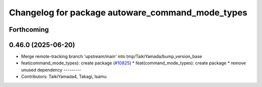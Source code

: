 ^^^^^^^^^^^^^^^^^^^^^^^^^^^^^^^^^^^^^^^^^^^^^^^^^
Changelog for package autoware_command_mode_types
^^^^^^^^^^^^^^^^^^^^^^^^^^^^^^^^^^^^^^^^^^^^^^^^^

Forthcoming
-----------

0.46.0 (2025-06-20)
-------------------
* Merge remote-tracking branch 'upstream/main' into tmp/TaikiYamada/bump_version_base
* feat(command_mode_types): create package (`#10825 <https://github.com/autowarefoundation/autoware_universe/issues/10825>`_)
  * feat(command_mode_types): create package
  * remove unused dependency
  ---------
* Contributors: TaikiYamada4, Takagi, Isamu
